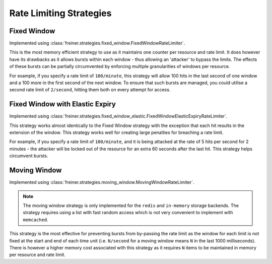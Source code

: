 .. _ratelimit-strategy:

========================
Rate Limiting Strategies
========================

.. _fixed-window:

Fixed Window
============

Implemented using :class:`freiner.strategies.fixed_window.FixedWindowRateLimiter`.

This is the most memory efficient strategy to use as it maintains one counter
per resource and rate limit. It does however have its drawbacks as it allows
bursts within each window - thus allowing an 'attacker' to bypass the limits.
The effects of these bursts can be partially circumvented by enforcing multiple
granularities of windows per resource.

For example, if you specify a rate limit of ``100/minute``, this strategy will
allow 100 hits in the last second of one window and a 100 more in the first
second of the next window. To ensure that such bursts are managed, you could
utilise a second rate limit of ``2/second``, hitting them both on every attempt
for access.

.. _fixed-window-elastic:

Fixed Window with Elastic Expiry
================================

Implemented using :class:`freiner.strategies.fixed_window_elastic.FixedWindowElasticExpiryRateLimiter`.

This strategy works almost identically to the Fixed Window strategy with the exception
that each hit results in the extension of the window. This strategy works well for
creating large penalties for breaching a rate limit.

For example, if you specify a rate limit of ``100/minute``, and it is being attacked
at the rate of 5 hits per second for 2 minutes - the attacker will be locked out of
the resource for an extra 60 seconds after the last hit. This strategy helps circumvent
bursts.

.. _moving-window:

Moving Window
=============

Implemented using :class:`freiner.strategies.moving_window.MovingWindowRateLimiter`.

.. note:: The moving window strategy is only implemented for the ``redis`` and ``in-memory``
    storage backends. The strategy requires using a list with fast random access which
    is not very convenient to implement with ``memcached``.

This strategy is the most effective for preventing bursts from by-passing the rate limit
as the window for each limit is not fixed at the start and end of each time unit (i.e.
``N/second`` for a moving window means ``N`` in the last 1000 milliseconds). There is
however a higher memory cost associated with this strategy as it requires ``N`` items to
be maintained in memory per resource and rate limit.
